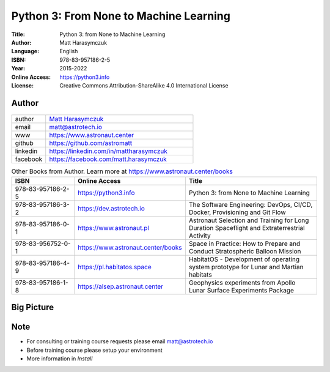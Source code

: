 #######################################
Python 3: From None to Machine Learning
#######################################


:Title: Python 3: from None to Machine Learning
:Author: Matt Harasymczuk
:Language: English
:ISBN: 978-83-957186-2-5
:Year: 2015-2022
:Online Access: https://python3.info
:License: Creative Commons Attribution-ShareAlike 4.0 International License


Author
======
.. figure:: _static/img/AstroMatt.jpg

.. csv-table::
    :widths: 15, 65

    "author", "`Matt Harasymczuk <https://www.astronaut.center>`_"
    "email", "matt@astrotech.io"
    "www", "https://www.astronaut.center"
    "github", "https://github.com/astromatt"
    "linkedin", "https://linkedin.com/in/mattharasymczuk"
    "facebook", "https://facebook.com/matt.harasymczuk"

.. csv-table:: Other Books from Author. Learn more at https://www.astronaut.center/books
    :widths: 25, 20, 55
    :header: "ISBN", "Online Access", "Title"

    "978-83-957186-2-5", "https://python3.info", "Python 3: from None to Machine Learning"
    "978-83-957186-3-2", "https://dev.astrotech.io", "The Software Engineering: DevOps, CI/CD, Docker, Provisioning and Git Flow"
    "978-83-957186-0-1", "https://www.astronaut.pl", "Astronaut Selection and Training for Long Duration Spaceflight and Extraterrestrial Activity"
    "978-83-956752-0-1", "https://www.astronaut.center/books", "Space in Practice: How to Prepare and Conduct Stratospheric Balloon Mission"
    "978-83-957186-4-9", "https://pl.habitatos.space", "HabitatOS - Development of operating system prototype for Lunar and Martian habitats"
    "978-83-957186-1-8", "https://alsep.astronaut.center", "Geophysics experiments from Apollo Lunar Surface Experiments Package"


Big Picture
===========
.. figure:: about/img/python-training-path.png


Note
====
* For consulting or training course requests please email matt@astrotech.io
* Before training course please setup your environment
* More information in `Install`
